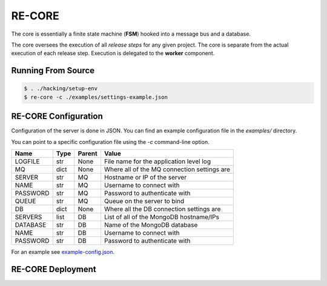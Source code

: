 RE-CORE
-------
The core is essentially a finite state machine (**FSM**) hooked into a message bus and a database.

The core oversees the execution of all *release steps* for any given project. The core is separate from the actual execution of each release step. Execution is delegated to the **worker** component.


Running From Source
~~~~~~~~~~~~~~~~~~~

.. code-block:: bash

   $ . ./hacking/setup-env
   $ re-core -c ./examples/settings-example.json


.. _recore-conf:

RE-CORE Configuration
~~~~~~~~~~~~~~~~~~~~~
Configuration of the server is done in JSON. You can find an example configuration file in the `examples/` directory.

You can point to a specific configuration file using the `-c` command-line option.

========== ====== ======== ===========================================
Name       Type   Parent   Value                                      
========== ====== ======== ===========================================
LOGFILE    str    None     File name for the application level log    
MQ         dict   None     Where all of the MQ connection settings are
SERVER     str    MQ       Hostname or IP of the server               
NAME       str    MQ       Username to connect with                   
PASSWORD   str    MQ       Password to authenticate with              
QUEUE      str    MQ       Queue on the server to bind                
DB         dict   None     Where all the DB connection settings are   
SERVERS    list   DB       List of all of the MongoDB hostname/IPs    
DATABASE   str    DB       Name of the MongoDB database               
NAME       str    DB       Username to connect with                   
PASSWORD   str    DB       Password to authenticate with              
========== ====== ======== ===========================================

For an example see `example-config.json <https://github.com/RHInception/re-core/blob/master/examples/settings-example.json>`_.


.. _recore-deployment:

RE-CORE Deployment
~~~~~~~~~~~~~~~~~~
.. todo::
   How does one deploy this?
